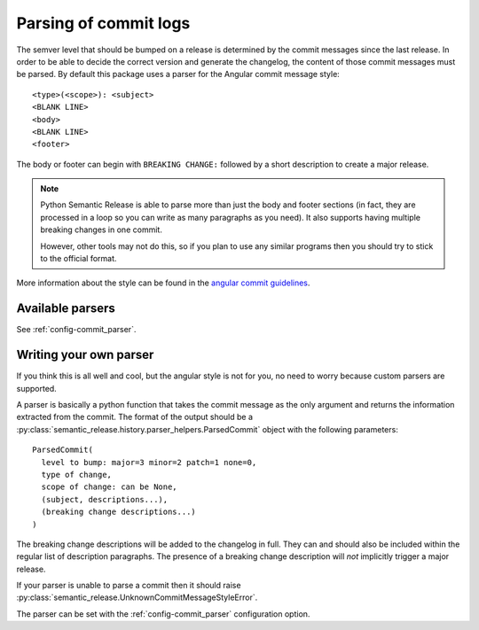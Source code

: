 .. _commit-log-parsing:

Parsing of commit logs
**********************

The semver level that should be bumped on a release is determined by the
commit messages since the last release. In order to be able to decide the correct
version and generate the changelog, the content of those commit messages must
be parsed. By default this package uses a parser for the Angular commit message
style::

    <type>(<scope>): <subject>
    <BLANK LINE>
    <body>
    <BLANK LINE>
    <footer>

The body or footer can begin with ``BREAKING CHANGE:`` followed by a short
description to create a major release.

.. note::
  Python Semantic Release is able to parse more than just the body and footer
  sections (in fact, they are processed in a loop so you can write as many
  paragraphs as you need). It also supports having multiple breaking changes
  in one commit.

  However, other tools may not do this, so if you plan to use any similar
  programs then you should try to stick to the official format.

More information about the style can be found in the `angular commit guidelines`_.

Available parsers
=================

See :ref:`config-commit_parser`.

Writing your own parser
=======================
If you think this is all well and cool, but the angular style is not for you,
no need to worry because custom parsers are supported.

A parser is basically a python function that takes the commit message as the
only argument and returns the information extracted from the commit. The format
of the output should be a :py:class:`semantic_release.history.parser_helpers.ParsedCommit`
object with the following parameters::

    ParsedCommit(
      level to bump: major=3 minor=2 patch=1 none=0,
      type of change,
      scope of change: can be None,
      (subject, descriptions...),
      (breaking change descriptions...)
    )

The breaking change descriptions will be added to the changelog in full. They
can and should also be included within the regular list of description
paragraphs. The presence of a breaking change description will *not* implicitly
trigger a major release.

If your parser is unable to parse a commit then it should raise
:py:class:`semantic_release.UnknownCommitMessageStyleError`.

The parser can be set with the :ref:`config-commit_parser` configuration option.

.. _angular commit guidelines: https://github.com/angular/angular.js/blob/master/DEVELOPERS.md#commits

